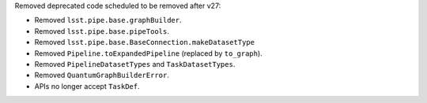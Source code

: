 Removed deprecated code scheduled to be removed after v27:

* Removed ``lsst.pipe.base.graphBuilder``.
* Removed ``lsst.pipe.base.pipeTools``.
* Removed ``lsst.pipe.base.BaseConnection.makeDatasetType``
* Removed ``Pipeline.toExpandedPipeline`` (replaced by ``to_graph``).
* Removed ``PipelineDatasetTypes`` and ``TaskDatasetTypes``.
* Removed ``QuantumGraphBuilderError``.
* APIs no longer accept ``TaskDef``.

